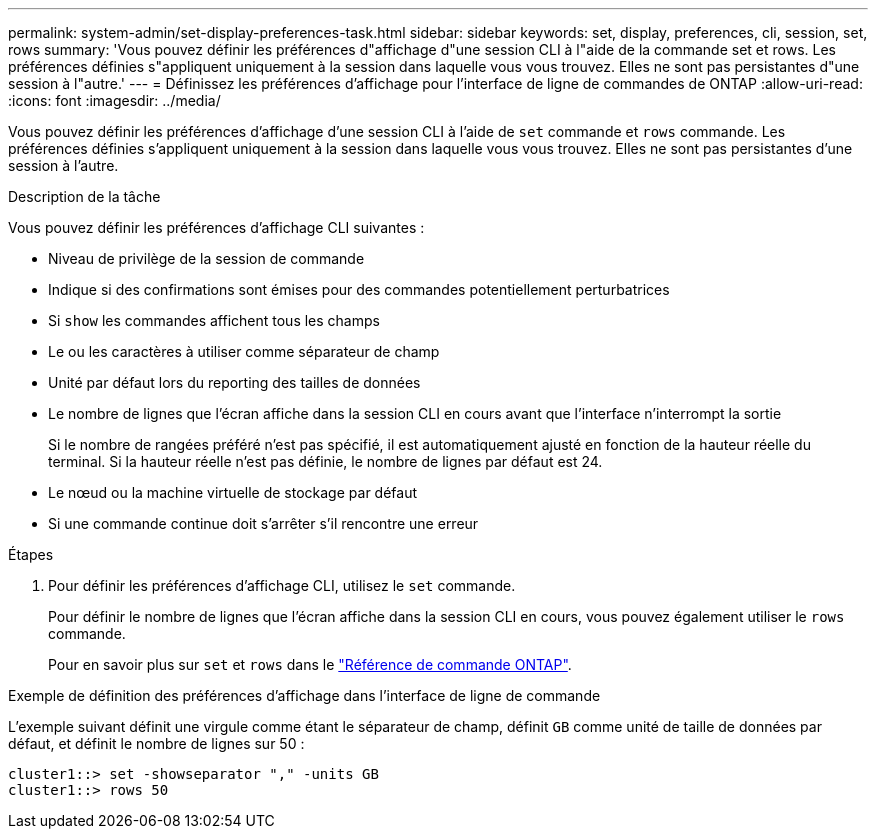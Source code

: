 ---
permalink: system-admin/set-display-preferences-task.html 
sidebar: sidebar 
keywords: set, display, preferences, cli, session, set, rows 
summary: 'Vous pouvez définir les préférences d"affichage d"une session CLI à l"aide de la commande set et rows. Les préférences définies s"appliquent uniquement à la session dans laquelle vous vous trouvez. Elles ne sont pas persistantes d"une session à l"autre.' 
---
= Définissez les préférences d'affichage pour l'interface de ligne de commandes de ONTAP
:allow-uri-read: 
:icons: font
:imagesdir: ../media/


[role="lead"]
Vous pouvez définir les préférences d'affichage d'une session CLI à l'aide de `set` commande et `rows` commande. Les préférences définies s'appliquent uniquement à la session dans laquelle vous vous trouvez. Elles ne sont pas persistantes d'une session à l'autre.

.Description de la tâche
Vous pouvez définir les préférences d'affichage CLI suivantes :

* Niveau de privilège de la session de commande
* Indique si des confirmations sont émises pour des commandes potentiellement perturbatrices
* Si `show` les commandes affichent tous les champs
* Le ou les caractères à utiliser comme séparateur de champ
* Unité par défaut lors du reporting des tailles de données
* Le nombre de lignes que l'écran affiche dans la session CLI en cours avant que l'interface n'interrompt la sortie
+
Si le nombre de rangées préféré n'est pas spécifié, il est automatiquement ajusté en fonction de la hauteur réelle du terminal. Si la hauteur réelle n'est pas définie, le nombre de lignes par défaut est 24.

* Le nœud ou la machine virtuelle de stockage par défaut
* Si une commande continue doit s'arrêter s'il rencontre une erreur


.Étapes
. Pour définir les préférences d'affichage CLI, utilisez le `set` commande.
+
Pour définir le nombre de lignes que l'écran affiche dans la session CLI en cours, vous pouvez également utiliser le `rows` commande.

+
Pour en savoir plus sur `set` et `rows` dans le link:https://docs.netapp.com/us-en/ontap-cli/["Référence de commande ONTAP"^].



.Exemple de définition des préférences d'affichage dans l'interface de ligne de commande
L'exemple suivant définit une virgule comme étant le séparateur de champ, définit `GB` comme unité de taille de données par défaut, et définit le nombre de lignes sur 50 :

[listing]
----
cluster1::> set -showseparator "," -units GB
cluster1::> rows 50
----